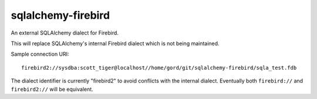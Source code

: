 sqlalchemy-firebird
===================

An external SQLAlchemy dialect for Firebird.

This will replace SQLAlchemy's internal Firebird dialect which is not
being maintained.

Sample connection URI:

::

    firebird2://sysdba:scott_tiger@localhost//home/gord/git/sqlalchemy-firebird/sqla_test.fdb

The dialect identifier is currently "firebird2" to avoid conflicts with
the internal dialect. Eventually both ``firebird://`` and
``firebird2://`` will be equivalent.
